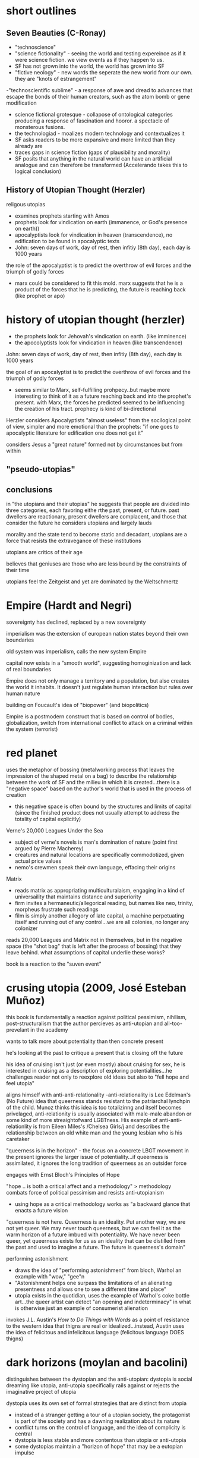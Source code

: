* short outlines 
** Seven Beauties (C-Ronay)
- "technoscience"
- "science fictionality" - seeing the world and testing expereince as if it were science fiction. we view events as if they happen to us.
- SF has not grown into the world, the world has grown into SF
- "fictive neology" - new words the seperate the new world from our own. they are "knots of estrangement"
-"technoscientific sublime" - a response of awe and dread to advances that escape the bonds of their human creators, such as the atom bomb or gene modification
- science fictional grotesque - collapose of ontological categories producing a response of fascination and hooror. a spectacle of monsterous fusions.
- the technologiad - moalizes modern technology and contextualizes it
- SF asks readers to be more expansive and more limited than they already are
- traces gaps in science fiction (gaps of plausibility and morality)
- SF posits that anything in the natural world can have an artificial analogue and can therefore be transformed (Accelerando takes this to logical conclusion)


** History of Utopian Thought (Herzler)
 religous utopias
- examines prophets starting with Amos
- prophets look for vindication on earth (immanence, or God's presence on earth))
-  apocalyptists look for vindication in heaven (transcendence), no edification to be found in apocalyptic texts
- John: seven days of work, day of rest, then infitiy (8th day), each day is 1000 years

the role of the apocalyptist is to predict the overthrow of evil forces and the triumph of godly forces
- marx could be considered to fit this mold. marx suggests that he is a product of the forces that he is predicting, the future is reaching back (like prophet or apo)



* history of utopian thought (herzler)
- the prophets look for Jehovah's vindication on earth. (like imminence)
- the apocolyptists look for vindication in heaven (like transcendence)

John: seven days of work, day of rest, then infitiy (8th day), each day is 1000 years

the goal of an apocalyptist is to predict the overthrow of evil forces and the triumph of godly forces
- seems similar to Marx, self-fulfilling prohpecy..but maybe more interesting to think of it as a future reaching back and into the prophet's present. with Marx, the forces he predicted seemed to be influencing the creation of his tract. prophecy is kind of bi-directional

Herzler considers Apocalyptists "almost useless" from the socilogical point of view, simpler and more emotional than the prophets: "if one goes to apocalyptic literature for edification one does not get it"

considers Jesus a "great nature" formed not by circumstances but from within

** "pseudo-utopias"
** conclusions
in "the utopians and their utopias" he suggests that people are divided into three categories, each favoring eithe rthe past, present, or future. past dwellers are reactionary, present dwellers are complacent, and those that consider the future he considers utopians and largely lauds

morality and the state tend to become static and decadant, utopians are a force that resists the extravegance of these institutions

utopians are critics of their age

believes that geniuses are those who are less bound by the constraints of their time

utopians feel the Zeitgeist and yet are dominated by the Weltschmertz

* Empire (Hardt and Negri)
sovereignty has declined, replaced by a new sovereignty

imperialism was the extension of european nation states beyond their own boundaries

old system was imperialism, calls the new system Empire

capital now exists in a "smooth world", suggesting homoginization and lack of real boundaries

Empire does not only manage a territory and a population, but also creates the world it inhabits. It doesn't just regulate human interaction but rules over human nature

building on Foucault's idea of "biopower" (and biopolitics)

Empire is a postmodern construct that is based on control of bodies, globalization, switch from international conflict to attack on a criminal within the system (terrorist)

* red planet
uses the metaphor of bossing (metalworking process that leaves the impression of the shaped metal on a bag) to describe the relationship between the work of SF and the milieu in which it is created...there is a "negative space" based on the author's world that is used in the process of creation
- this negative space is often bound by the structures and limits of capital (since the finished product does not usually attempt to address the totality of capital explicitly)

Verne's 20,000 Leagues Under the Sea
- subject of verne's novels is man's domination of nature (point first argued by Pierre Macherey)
- creatures and natural locations are specifically commodotized, given actual price values
- nemo's crewmen speak their own language, effacing their origins

Matrix
- reads matrix as appropriating multiculturalaism, engaging in a kind of universaility that maintains distance and superiority
- firm invites a hermaneutic/allegorical reading, but names like neo, trinity, morpheus frustrate such readings
- film is simply another allegory of late capital, a machine perpetuating itself and running out of any control...we are all colonies, no longer any colonizer

reads 20,000 Leagues and Matrix not in themselves, but in the negative space (the "shot bag" that is left after the process of bossing) that they leave behind. what assumptions of capital underlie these works?

book is a reaction to the "suven event"

* crusing utopia (2009, José Esteban Muñoz)
this book is fundamentally a reaction against political pessimism, nihilism, post-structuralism that the author percieves as anti-utopian and all-too-prevelant in the academy

wants to talk more about potentiality than then concrete present

he's looking at the past to critique a present that is closing off the future

his idea of cruising isn't just (or even mostly) about cruising for sex, he is interested in cruising as a description of exploring potentialities...he challenges reader not only to reexplore old ideas but also to "fell hope and feel utopia"

aligns himself with anti-anti-relationality
-anti-relationality is Lee Edelman's (No Future) idea that queerness stands resistant to the patriarchal lynchpin of the child. Munoz thinks this idea is too totalizinng and itself becomes privelaged, anti-relationity is usually associated with male-male abandon or some kind of more streaightofward LGBTness. His example of anti-anti-relationlity is from Eileen Miles's /Chelsea Girls/j and describes the relationship between an old white man and the young lesbian who is his caretaker

"queerness is in the horizon" - the focus on a concrete LBGT movement in the present ignores the larger issue of potentiality...if queerness is assimilated, it ignores the long tradition of queerness as an outsider force

engages with Ernst Bloch's Principles of Hope

"hope .. is both a critical affect and a methodology" > methodology combats force of political pessimism and resists anti-utopianism
- using hope as a critical methodology works as "a backward glance that enacts a future vision

"queerness is not here. Queerness is an ideality. Put another way, we are not yet queer. We may never touch queerness, but we can feel it as the warm horizon of a future imbued with potentiality. We have never been queer, yet queerness exists for us as an ideality that can be distilled from the past and used to imagine a future. The future is queerness's domain"

performing astonishment
- draws the idea of "performing astonishment" from bloch, Warhol an example with "wow," "gee"n
- "Astonishment helps one surpass the limitations of an alienating presentness and allows one to see a different time and place"
- utopia exists in the quotidian, uses the example of Warhol's coke bottle art...the queer artist can detect "an opening and indeterminacy" in what is otherwise just an example of consumerist alienation

invokes J.L. Austin's /How to Do Things with Words/ as a point of resistance to the western idea that thigns are real or idealized...instead, Austin uses the idea of felicitous and infelicitous language (felicitous language DOES thigns)

* dark horizons (moylan and bacolini)
distinguishes between the dystopian and the anti-utopian: dystopia is social dreaming like utopia, anti-utopia specifically rails against or rejects the imaginative project of utopia

dystopia uses its own set of formal strategies that are distinct from utopia
- instead of a stranger getting a tour of a utopian society, the protagonist is part of the society and has a dawning realization about its nature
- conflict turns on the control of language, and the idea of complicity is central
- dystopia is less stable and more contentous than utopia or anti-utopia
- some dystopias maintain a "horizon of hope" that may be a eutopian impulse

* seven beauties (Istvan Csicsery-Ronay Jr., 2008)
"It is not so much that sf has grown into this position, as the reverse: the world has grown into sf."

science fiction is less often now a form strictly adhered to but a mode of thought that can be termed science fictionality, a mode of reference that frames and tests experiences as if they were works of science fiction
- pushes some to innovate
- some come to embody roles outlined in SF texts
increasingly, hard technology violently interacting with the messy complexities of the human and natural world is becoming our daily life

science fictionality is a state of mind, often experienced as viewing events as if they are happening to us

word he uses ("technoscience") suggests the aesthetics and social outcomes of science more than the actuality

The seven beauties are each an aspect of SF that audiences desire from the genre. They are:
1. fictive neology (new words that indicate a word different from their own)
- neologisms are "knots of estrangement"

2. fictive novums (from Dako Suven, an unpresedented new thing that completely changes the model of reality and thus history)
3. future history (discovery of an alternative history, parallel universe, or concealed past changes the meaning of human history as much as an explicitly futuristic setting. new history must draw on realism, providing details that are naturalistic to connect the reader's present to the new history, making that history the fictional "pre-history")
4. imaginary science (introduces new technoscientific ideas. science in SF is always fabulous, it usually departs or extrapolates on known science in some fantastical way)
5. fictional sublime (SF is the modern genre mostly likely to evoke the responses associated with the sublime...especially since WWII, we have the "technoscientific sublime" a sense of awe and dread in reponse to technological projects that exceed the power of their human creators
6. the science-fictional grotesque (represents the collapse of ontological categories that reason has hereto regarded as distinct, resulting in a spectacle of impossible fusions...domain of monsterous aliens, interstital beings. induces fascination and horror rather than awe. representative of technoscientific phenomena that threaten personal identity)
7. the Technologiade (story that makes sense of contemprary experiences of modernization and ultimately to moralize them by refamiliarization. use myth structures that adapt newness)

SF asks readers to be at once more expansive and more limited than they already are
- science fiction is an oxymoron


gaps of science fiction
- the gap between the conceivablility of future transformations and the actuality of their implementation (how plausible in the conceicable novum?)
- belief in the imminent possibility of transformations and reflection about their ethical, social, or spiritual  consequences (How broad are the potential social conequences that follow from the novum?)

the project of science fiction(ality) is an inherently future-oriented process

unlike historical fiction (of which SF is an heir), SF is in a state of anticipation or suspense because the future depicted is still in the process of coming (or not coming) into reality

SF encroaches on the realm of the transcendant/transcendental, positing that anything in the natural world can, at least potentially, have an artifical analogue (and eventually, therefore, be transformed)

* three faces of utopia (Lyman Tower Sargent)
"in our pride, we commit utopia"
the three faces of utopa seem to be an attempt to achieve utopia (hubris), a failure to achieve utopia (despair), and a rekindling of hope...that is, utopianism, anti-utopianism, and anti-anti utopianism
Sergant appeals to the idiea that there is a utopian impulse—"If we are hungry, we dream of a full stomach"
divides utopianism into communitarianism and utopian literature, and also into urban and rurual utopias
maintains that utopias do not need to be perfect

* Archologies of the Future
Utopia is situated in place and time; in Russia in the 20th century it was associated with Stalinism, for example

what is the state of utopianism in late capitalism/neoliberalism, where there seem to be no viable answer or alternative?

"utopia can only serve to make us aware of our own mental and ideological imprisionment"

Part I: Desire Called Utopian
Part II: Close readings of US sci fi from 20th century

Phillip K. Dick is the "Shakesphere of science fiction"

slogan of "anti-anti-utopianism" provides a working strategy for steering between extremes (communism and anti-communism)

* Forms by Carline Levine
Do forms constrain?
Forms provide affordances, shape how we approach problems and discourses

** Forms about patters
Forms can operate at differnt scales (i.e., genre and syntax)
Forms can persist across periods and cultures, or can be confined to particular places and times
Political structueres can move or be portrayed in a novel, becoming aesthetic forms

** Structuralism
Human discourse orgnaized into universal structures
Uses binary oppisitions (light/dark, male/female) as organizing principles
Binaries are a convenient form

** Affordances
Formalists say: forms matter
Forms shape what can be said and done in particular contexts == affordances
Afforcances comes from design theory
Rymes afford memory, repitton
Networks afford ciruclation
Sonnet highlight single idea or experience
Forms can only do so much, but can be expanded or leveraged in ways that push the form
Forms share one affordance: they're iterative and portable 
No form operates in isolation

** Conflicts between forms
Combinations of forms can be generative, unexpected
Example: biological clock meets tenure clock
Forms overlap--narrative affects poliitcal reality (prisioner can get pardon after new interpretation of crime), political reality affects narrative

** Too capacious?
Are they experiences that arent' forms? (says yes, interstices etc)
Do we spend too much time breaking down forms, ignoring what they actually do and afford?
Scholars look for the formless (hybridity, liminality)
  >> but we need orgnaizing principles, can't get rid of forms ultimately
"one cannot make a poem out of soup or a panopticon out of wool"
a prision is both a thing and a form, created from the affordances of metal and stone while remaining an abstract concept that can be applied across contexts

** Differences (and affordances) between theoretical forms
New Critics forcused on aesthetic form, ignored how it was shaped by political forms
Language of hermaneutics strong for aesthetic forms, weak for the granular assessment of political forms

forms are notentirely outgrowths of partcicularity 
Mark Schneiberg >> "it is preci\sely the endurance of holdover forms that can make a society suprisingly plural"


Both New Formalists and genre theory could benefit from attention to the long sotry of forms, their movement across time and space

forms and genre are not just synonymous (though many they seem so)

genre is commercial and historical, a taxonomy
forms can orgnaize both social and literary objects, are patterns...not really subject to interpretation and debate, since not strictly pegged to a term
>>>form is recognition, genre is labeling?

** What's missing from the Marxist tradition?
Marxists argue that forms blind us to a reality that always exceeds form
Conventional narratives inure people to lives led within exploitative and hierarchical system ("as social subjects")
Marxism assumes that the political (form) is always the root or ground of the aesthetic (form)

Example: Tom Brown's School Days
>>> uses Bildungroman and gender binary forms (aesthetic form meets political form)
both narrative and gender attempt to impose their own shape on the text
"rather than tracking the buried 'content' of the form, I propose here to track the forms of the content"
*** Thesis statement
We don’t know which came first. What we do know is that both the literary and the social form—Bildung and the gender binary—preexist the text in question. Both move from other sites into this text, carrying their own ways of organizing experience with them. While we might speculate about which form is primary, or about Hughes’s own motivations, the text itself shows us something interesting about what happens when narrative form encounters the gender binary and the two begin to operate together. In fact, a predictable, generalizable hypothesis about form unfolds from this collision, regardless of the author’s intentions or the origins of either form. As long as pliability—the susceptibility to development—falls on the feminine side of the gender binary, the Bildungsroman will have to be a feminine genre, even when its protagonists are male.Most Marxist formalist critics would approach the narrative form of Tom Brown’s Schooldays as the working out of an ideological position or as an “abstract of social relationships.”33 Most politically minded new formalists would read the text as a response to the immediate social world around it. The formalism that emerges here is different: I read narrative and gender as two distinct forms, each striving to impose its own order, both traveling from other places to the text in question, and neither automatically prior or dominant. One might say that I am flipping White’s terms upside down: rather than hunting for the buried content of the form, I propose here to track the forms of the content, the many organizing principles that encounter one another inside as well as outside of the literary text. Instead of assuming that social forms are the grounds or causes of literary forms, and instead of imagining that a literary text has a form, this book asks two unfamiliar questions: what does each form afford, and what happens when forms meet?


instread of 

** Not so simple
In theory, politics determines our place
In practice, so many conflicting forms exist (narrative, political, etc) that our environment is necessarily complex

makes the case that no form, no matter how seemingly powerful, dominates all others
"But at the same time I would argue that an exclusive focus on ultimate causality has not necessarily benefited leftist politics. It has distracted us from thinking strategically about how best to deploy multiple forms for political ends."

** Narrative 
Best captures the experience of colliding forms
Present causality as a sequence of events rather than positing an originary cause (i.e., more accepting of diverse forms rather than some dominant cause or superstructure, a "conjoining" rather than a "necessary" connection
Defends her use of paraphrase

** Organizing forms of book
Whole, Rhythm, Hierarchy, Network
*** Will look at:
**** Order imposed by each form
**** How are scholars dependant on organizing forms?
**** Relationship between literary and social forms
**** How new appraoch to multifaced forms would work
* Principles of Hope
If art’s limit were beauty it is simply not enough

likes looking forward, hates looking hackward
Marxism is oriented toward teh future
capitalism worships facts, psychoanalysis deals too much with the past (prefers a kind of unconcsious in potential)
anti-empirical, appeals to art + imagination
interesting: what is the future? does it exist in the present or is it an act of human will or imagination?


People have always dreamed of this,ndreamed of the better life that might be possible. Everybody's life is pervadedby daydreams: one part of this is just stale, even enervating escapism, evenbooty for swindlers, but another part is provocative, is not content just to accept the bad which exists, does not accept renunciation. This other parthas hoping at its core, and is teachable. It can be extricated from theunregulated daydream and from its sly misuse, can be activated undimmed.Nobody has ever lived without daydreams, but it is a question of knowingthem deeper and deeper and in this way keeping them trained unerringly,usefully, on what is right. Let the daydreams grow even fuller, since thismeans they are enriching themselves around the sober glance; not in the sense of clogging, but of becoming clear. Not in the sense of merely contemplative reason which takes things as they are and as they stand, but of participating reason which takes them as they go, and therefore also as they could go better.

this world is a world of repetition  or of the great Time-and-Again; it is a palace of fateful events, as Leibniz called it without breaking out of it. Occurrence becomes history, knowledge re-remembering, celebration the observance of something that has been. This is how all previous philosophers went about it, with their form, idea or substance posited as being finished, even postulating Kant, even dialectical Hegel. In this way physical and metaphysical need spoiled its appetite, in particular its paths

* Tenses of Imagination (essays by Raymond Williams) 
Three kinds of science fiction:
Space Anthropology, Utopia, and Putropia
Prefers space anthropology, more uniquely human
Putropia, a breaking down of a utopia

* News from Nowhere (William Morris)
Anarchist utopia
Labor is voluntary
Fear of a work shortage, i.e. work is so pleasureable that people fear they will run short of it
parliment used to store manure
no politics (one-page chapters on "no politics")

There are four characteristic types of alternative reality, he argues: the 
***  paradise or hell
often reached via a journey, but they journey (space or sea or time) is not important. the type of place is, rather, largely unchanged

paradise and hell only rarely utopian/dystopian

"ordinarily the projections of a magical or religious consciousness" 97

garden of eden is only latently utopian - utopian for Williams seems to imply realizibility

often just played for sensation, may be utopian if more connected to real questions of soceity, but mostly isn't

*** the positively or negatively externally altered world
can often be the result of scientific perspectives, either as explaining prinicples of nature that brought about the change or by a growing understanding of science in a society

"either falls short or goes beyond" utopian and dystopian mode 97

often limits or anuls human achivement, and so tends toward the dystopian
even when utopian, the lack of agency must be taken into considerations (as in Wells' /Day of the Comet/)

*** the willed transformation
"inspired by the scientific spirit" seems to conflate this with the next category a bit. kind of seems like this should be throught of more generally, i.e. utpias based on religion like "left behind." mentions that the scientific spirit can be subordinate to revolutionary or pastoral tendencies, though there seem to be instances of this type that don't really include science
*** the positive or negative technological transformation

brings up Engel's distinction between "utopian" and "scienntific" socialism (the latter is based on a "scientific" analysis of history that makes communism the inevitable product of capitalism)

Bacon's /New Atlantis/ is scientific, More's /Utopian/ is utopian

*** Readings of sci fi

Looking Backward - capatilistic monopoly is next stage of development, oraching rationalism "a work without desire", Williams quotes Morris's critique that Bellamy can't see any alternatives to macinary of status quo and so extrapolates on them
brave new world - "confused" combination of socialism and capitalistic corporatism
dispossed (le guin) - Williams says it's interesting becaus it can explore the utopian and the non-utopian option simultaneously, unlike in /news from nowhere/ or /looking backward/ which use the dream as their "portal". Has "wary acceptance" of  utopain goals and also the realisation that a utopain state can be achived by a few through non-utopian means. I agree with Williams that it's a product of its time (the '70s), made me think of /Woman at the Edge of Time/

*** tenses of utopia (essay)

shows his like for space anthopooogy once again, he's writing about le guin's /dispossesed/

heuristic vs. systematic utopa

heuristic can be too sentimental - /News from Nowhere/ an example of this, also Hyhnamland
systematics can get too into the weeds, can't see ny real life happening there

we do not write alone, writing is a product of synthesis
imagination is not imagination, "it feels like contact"
the process is not distillation or asociation, but formation "you feel your way into", NOT like imagination
 >>> seems to indicate that it's a new thing, but formed of old things

reconstructing the past or the future through this process of formation requires generating a type of "feeling," i.e. a real understanding of the situation (such as infantacide or other unthinkable things) that regards it not only as a foreign or strange thing, but as something that can really be contempated and realiszed

"dispossed" an example of this, not just a systematic look at a new society but a "feeling" exploration of that society

*** passage
In any real future tense, then, what we call imagination seems more like
the usual accounts of it than in either present or past tenses. We speculate,
we project, we attempt to divine, we figure. The actual writing that goes
with that dimension is in its turn distinctive: more general; more imme-
diately accessible to ideas; often more angular and more edged; relatively
low in the kind of saturation by detailed and unlooked-for experiences
so common and ordinarily so valued in the other tenses. I do not want
to turn a contrast of kinds into some order of merit. Each kind of writing
does quite different work. But if that is a recognizable kind of imagina-
tion – over a range from the secular and political to the solidly traditional
and the surprisingly private visions and divinations – there is a problem in
using not just the same word but the same concept, pointing to the same
general process, in the other tenses. The problem is already there, however,
in the everyday range of the word. The mental concept of something not
present to the senses, which corresponds to future-writing and to many
kinds of fantasy, coexists in the language with the sense of empathy, of feel-
ing our way into a situation which in a general way we know but which we
can come to know as it were from the inside – a sense which I think is not
far from the idea of discovering and being moved by a structure of feel-
ing within what is already nominally and even carefully known. Yet if the
word can be applied to either process, the real processes are still different,
and the key difference, as it matters in writing, seems to me essentially a
matter of real tense. (123)

* To read
Wells /Day of the Comet/
/The Coming Race/
demand the impossible

* commonplace

** tenses of imagination

But now, very clearly, there are other deeper forces at work, which perhaps only imagination, in its full processes, can touch and reach and recognize and embody. If we see this, we usually still hesitate between tenses: between knowing in new ways the structures of feeling that have directed and now hold us, and finding in new ways the shape of an alternative, a future, that can be genuinely imagined and hope- fully lived. There are many other kinds of writing in society, but these now – of past and present and future – are close and urgent, challenging many of us to try both to understand and to attempt them.
* scraps of the untainted sky
"And so it is that sf finds ways to explore and to go where others will not, might not, dare not go. It's not the only creative mode to do so, but it is one that has evolved and acquired a relatively privileged niche in the cultures of modernity"

"a good deal of sf-especially since the early 1980s-suffers from a standardization and simplification imposed by the constricted financial demands of publishersand distributors, the texts that do draw on the full measure of the formal capacities of the genre and rise above prevailing common sense and market mediocrity"

"text as mere fantasy, and therefore meaningless. Put simply, they don't get sf because they don't realize the consequences, formally and logically, of the text's particular mechanics-namely, its ability to generate cognitively substantial yet estranged alternative worlds.6"

"As many writers, fans, and scholars of sf have noted, the experienced sf reader moves through a text like a traveler in a foreign culture or a detective seeking clues to unravel the mystery at hand.'0 Both proceed incrementally, observing and gradually absorbing information, making patterns, discovering ways to see and understand the larger picture in its own right, and finally to act decisively within that"

"consciousness-raising discoveries of feminists and their male allies, or the theorypractice analytical spiral of a noncompromised socialist opposition.8

"The specific textual strategies of sf and the resulting feedback loops in the reading practices learned by what Edward James calls the "determined reader of sf" are my initial topics when I teach sf.9 Although there are undeniably as many ways to read the sf text as there are actual readers, those who are familiar with the fictive maneuvers of sf (whose skills are sometimes enhanced by their participation"

* follow up on these
Johanna Russ has said the SF is a "didactic literature"
look at "When It Changed" by Johanna Russ
typtree's /Houston Houston/  about men/women

* speech
"On this view, the future has already arrived, and its name is the present." from review of jameson [[http://www.lrb.co.uk/v28/n05/terry-eagleton/making-a-break][here]]
Are we in the "Age of Alienation" (Brecht, Suven) we are in the midst of futurist anxieties
utopian lit seems obsessed with definitions and taxonomies
Sergant appeals to the idiea that there is a utopian impulse—"If we are hungry, we dream of a full stomach"

estrangement/distance a condition of our modern lives
- extensive use of media encourages us to see ourselves in the third person
- this is why we feel that we are in a social future

* questions
** What is the role of new language (fictive neologism) in utopian works?
serves as a break, a novum that allows for distance and estrangement
according to moylan and baccelini, language is used in dystopia to suggest complicity...escape is only provided by learning other language (1984, anthem, the giver)
real life utopian language projects: esperanto, loglin
a deepness in the sky, the linguist gives up her humanity to communicate with aliens

** what is the state of utopianism in late capitalism/neoliberalism, where there seem to be no viable answer or alternative?
- crusing utopia draws on ernst's bloch's principles of hope, puts forth queerness as a source of hope that should exist perpetually on the horizon
- transhumanism/open source humanity, like in accelerando
- 

** Why have utopias florished in one era and dried up in another?
- actual question for carrie, this is a tough nut

** How can works that posit the end of history offer any useful historical impulses?
how can visions of the "epoch of rest" (Phillip Morris) stir us to action?
there' a dialectic between how close a work of art is to its society of origin...if too close it has no impact but too far and it becomes ridiculous and irrelevant

** why is the genre of fantasy not fully utopian?
fantasy looks at the ontology of the past, science fiction looks at the ontology of a chosen future




* concepts
Cognitive estrangement (Darko Suvin) - sci fi that uses cognitive estrangement presents a "novum", or something that is completely new, that forces the reader to confront a completely different worldview (related to Brect's alienation/verfremdung effect, presented in Suvin's Metamorphases of Science Fiction)

 realitis and possibilities that contradict the status quo

anti-relationality - in the book /No Future/, Lee Edelman says that the child is the central figure in western political tradition...queerness can reject the figure of the child and thus poses a credible threat to western patriarchy
- this could be interesting if related to futurism and the singularity...new discourses center on A.I., which is a new version of the child. in that reading, the figure of the A.I. or the posthuman makes humanitiy itself a form of queerness. could use /Accelerando/ and /Saturn's Children/ to talk about this. also silicon valley's youth obsession could be part of this. (orig) 

amusing article on queer theory: http://www.critical-theory.com/what-the-fuck-is-queer-theory/
imminent worldview (Empire, Negri and Hardt) - one that denies the existance of transcendence

value pluralism - the idea that there are fundamental rights that might be equally correct yet still in conflict with one another



* test
** history of utopian thought
stuff about prophets vs apocalyptists, prefers prophets (is marx a prophet or apocalyptist?)

** scraps
move through sf like a foreign land
** empire 
biopower/biopolitics
internation conflict to making enemy a criminal
empire rules over human nature
** red planet
bossing (negative space)
20,000 leegues and matrix (reads in terms of negative space not on their own terms)
reaction to suven
** crusing utopia
aligned with bloch against elelman
anti-anti-relationality, thinks anit-relationality comes from its own kind of privelage
examples from chelea girl, andy warhol
queerness should be a potentiality, not assimilationist
** dark horizons
about dystopia
distinguishes b dystopia and anti-utopia
dystopias based on instability of language
** seven beauties
science fictionality (world in which people read their lives as science fiction)
fictive neology
technoscience
technoscientific sublime
neologisms are "knots of estrangement"
** three faces of utopia (sargent)
utopias don't need to be perfect
"in our pride, we commit utopia"
utopian hype cycle (hubris, nemesis, hope)
** archeologies of the future
wants a third option, not modernity (marxism) or postmodernity (neoliberalism) but a third option
anti-anti-utopianism, steers us between extremes
** spaces of hope (david harvey)
made me actually think about marxism again
we now think that we are post-marx, but we shouldn't be
focuses on the idea that capital breaks through boundaries it establishes for itself

** marx
terry eagleton says that marx is more concerned wiht the indicative than the subjuntive
** metamorphases of science fiction (suven)
science fiction should frame a hypothesis, some works that don't do this aren't at their core science fiction (star wars)
cognitive estrangement - rather than a hypothesis or small change, some works present a full alternative to our reality which allows for subversion and the ability to imagine other ways of living
** tenses of imagination (andrew milner)
interested in the "structure of feeling" that sf engenders
space anthropollogy
petropia
doomsday
sf goes where other texts will not go
sf = "cognitively substantial yet estranged worlds"
sf reader is a detective seeking clues, a foreign traveller
four types of dystopia
hell - wreched life
externally altered world - new life brought about by uncontrollabale natural event
willed transformation - new an unhappier life brought about by new social order
technological transformation
